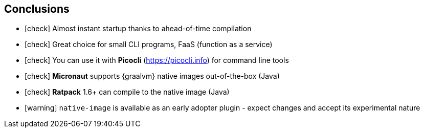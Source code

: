 == [.mark]#Conclusions#

[%step,role="nobullets"]
* icon:check[role=green] Almost instant startup thanks to ahead-of-time compilation
* icon:check[role=green] Great choice for small CLI programs, FaaS (function as a service)
* icon:check[role=green] You can use it with *Picocli* (https://picocli.info) for command line tools
* icon:check[role=green] *Micronaut* supports {graalvm} native images out-of-the-box (Java)
* icon:check[role=green] *Ratpack* 1.6+ can compile to the native image (Java)
* icon:warning[role=orange] `native-image` is available as an early adopter plugin - expect changes and accept its experimental nature
